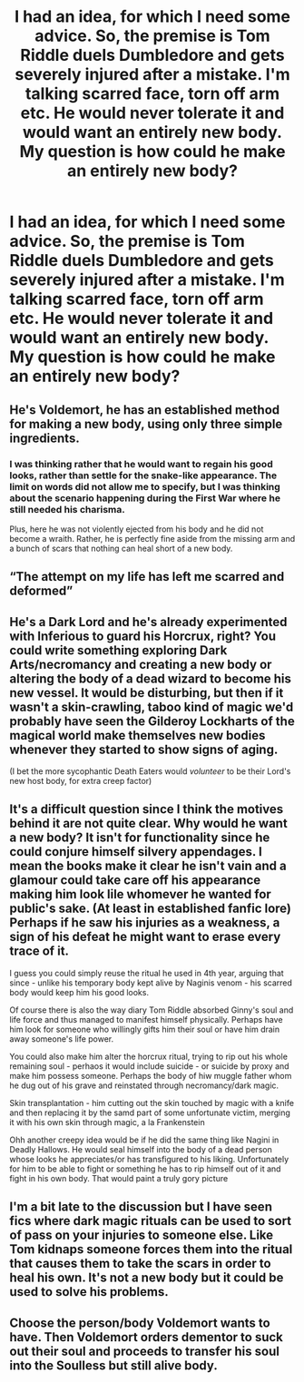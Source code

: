 #+TITLE: I had an idea, for which I need some advice. So, the premise is Tom Riddle duels Dumbledore and gets severely injured after a mistake. I'm talking scarred face, torn off arm etc. He would never tolerate it and would want an entirely new body. My question is how could he make an entirely new body?

* I had an idea, for which I need some advice. So, the premise is Tom Riddle duels Dumbledore and gets severely injured after a mistake. I'm talking scarred face, torn off arm etc. He would never tolerate it and would want an entirely new body. My question is how could he make an entirely new body?
:PROPERTIES:
:Author: maxart2001
:Score: 2
:DateUnix: 1618523369.0
:DateShort: 2021-Apr-16
:FlairText: Discussion
:END:

** He's Voldemort, he has an established method for making a new body, using only three simple ingredients.
:PROPERTIES:
:Author: The_Truthkeeper
:Score: 10
:DateUnix: 1618523705.0
:DateShort: 2021-Apr-16
:END:

*** I was thinking rather that he would want to regain his good looks, rather than settle for the snake-like appearance. The limit on words did not allow me to specify, but I was thinking about the scenario happening during the First War where he still needed his charisma.

Plus, here he was not violently ejected from his body and he did not become a wraith. Rather, he is perfectly fine aside from the missing arm and a bunch of scars that nothing can heal short of a new body.
:PROPERTIES:
:Author: maxart2001
:Score: 5
:DateUnix: 1618523898.0
:DateShort: 2021-Apr-16
:END:


** “The attempt on my life has left me scarred and deformed”
:PROPERTIES:
:Author: eprince200
:Score: 5
:DateUnix: 1618545238.0
:DateShort: 2021-Apr-16
:END:


** He's a Dark Lord and he's already experimented with Inferious to guard his Horcrux, right? You could write something exploring Dark Arts/necromancy and creating a new body or altering the body of a dead wizard to become his new vessel. It would be disturbing, but then if it wasn't a skin-crawling, taboo kind of magic we'd probably have seen the Gilderoy Lockharts of the magical world make themselves new bodies whenever they started to show signs of aging.

(I bet the more sycophantic Death Eaters would /volunteer/ to be their Lord's new host body, for extra creep factor)
:PROPERTIES:
:Author: LadySmuag
:Score: 3
:DateUnix: 1618524497.0
:DateShort: 2021-Apr-16
:END:


** It's a difficult question since I think the motives behind it are not quite clear. Why would he want a new body? It isn't for functionality since he could conjure himself silvery appendages. I mean the books make it clear he isn't vain and a glamour could take care off his appearance making him look lile whomever he wanted for public's sake. (At least in established fanfic lore) Perhaps if he saw his injuries as a weakness, a sign of his defeat he might want to erase every trace of it.

I guess you could simply reuse the ritual he used in 4th year, arguing that since - unlike his temporary body kept alive by Naginis venom - his scarred body would keep him his good looks.

Of course there is also the way diary Tom Riddle absorbed Ginny's soul and life force and thus managed to manifest himself physically. Perhaps have him look for someone who willingly gifts him their soul or have him drain away someone's life power.

You could also make him alter the horcrux ritual, trying to rip out his whole remaining soul - perhaos it would include suicide - or suicide by proxy and make him possess someone. Perhaps the body of hiw muggle father whom he dug out of his grave and reinstated through necromancy/dark magic.

Skin transplantation - him cutting out the skin touched by magic with a knife and then replacing it by the samd part of some unfortunate victim, merging it with his own skin through magic, a la Frankenstein

Ohh another creepy idea would be if he did the same thing like Nagini in Deadly Hallows. He would seal himself into the body of a dead person whose looks he appreciates/or has transfigured to his liking. Unfortunately for him to be able to fight or something he has to rip himself out of it and fight in his own body. That would paint a truly gory picture
:PROPERTIES:
:Author: Quine_
:Score: 2
:DateUnix: 1618568966.0
:DateShort: 2021-Apr-16
:END:


** I'm a bit late to the discussion but I have seen fics where dark magic rituals can be used to sort of pass on your injuries to someone else. Like Tom kidnaps someone forces them into the ritual that causes them to take the scars in order to heal his own. It's not a new body but it could be used to solve his problems.
:PROPERTIES:
:Author: Yes_I_Know_Im_Stupid
:Score: 2
:DateUnix: 1618585712.0
:DateShort: 2021-Apr-16
:END:


** Choose the person/body Voldemort wants to have. Then Voldemort orders dementor to suck out their soul and proceeds to transfer his soul into the Soulless but still alive body.
:PROPERTIES:
:Author: OptimusPrime721
:Score: 1
:DateUnix: 1622595396.0
:DateShort: 2021-Jun-02
:END:
